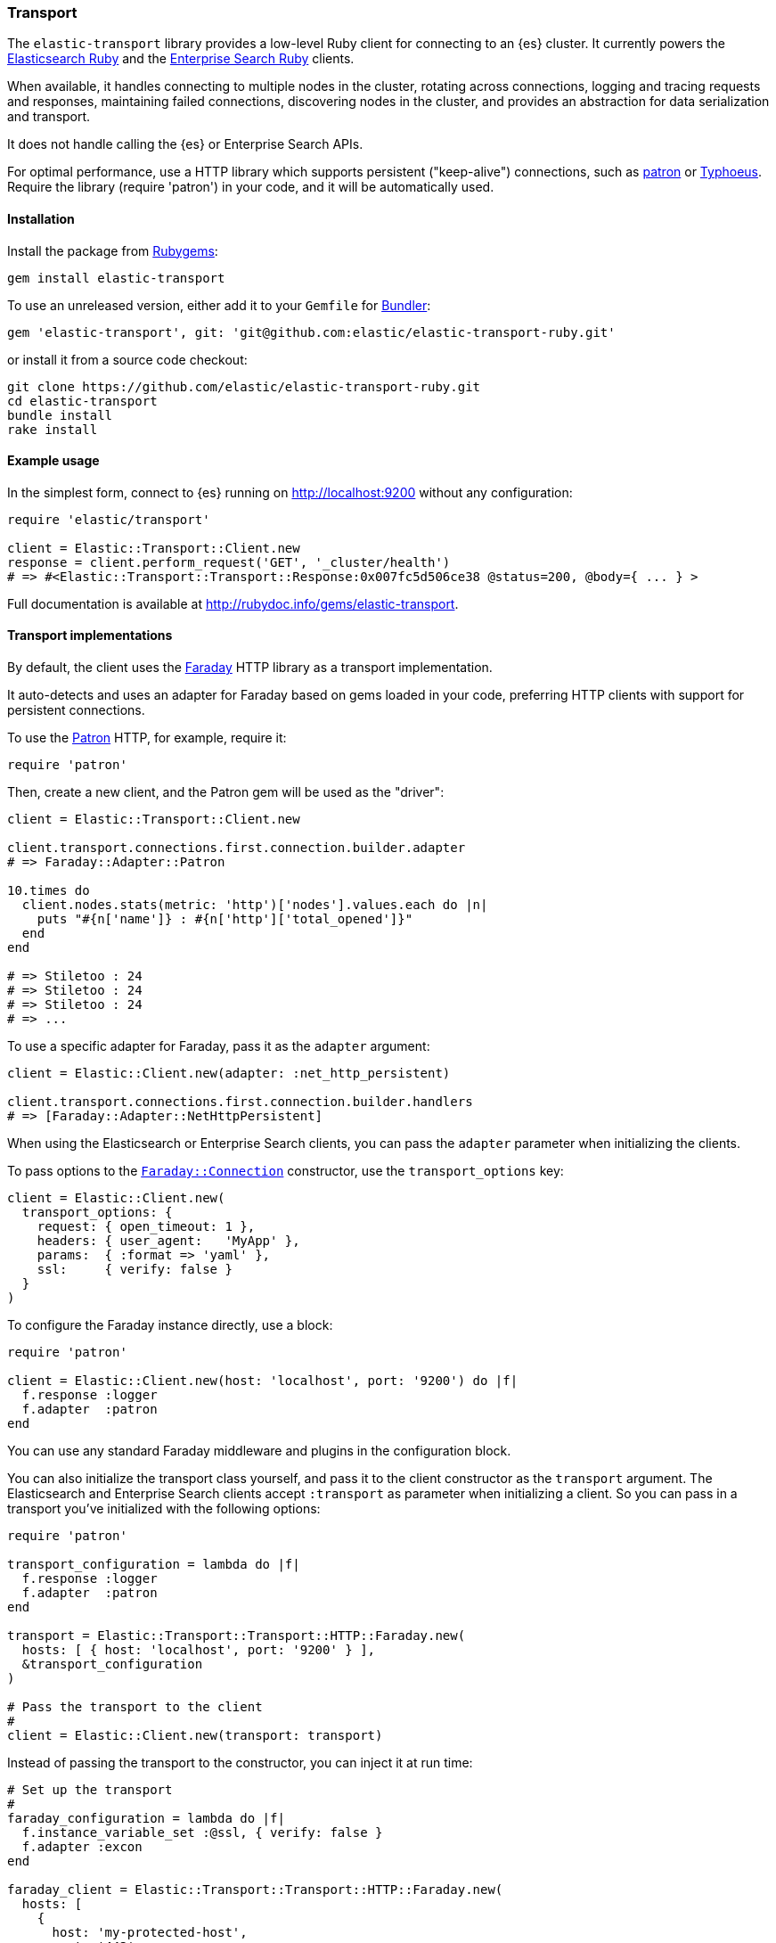 [[transport]]
=== Transport

The `elastic-transport` library provides a low-level Ruby client for connecting to an {es} cluster. It currently powers the https://www.elastic.co/guide/en/elasticsearch/client/ruby-api/current/index.html[Elasticsearch Ruby] and the https://www.elastic.co/guide/en/enterprise-search-clients/ruby/current/index.html[Enterprise Search Ruby] clients.

When available, it handles connecting to multiple nodes in the cluster, rotating across connections, logging and tracing requests and responses, maintaining failed connections, discovering nodes in the cluster, and provides an abstraction for data serialization and transport.

It does not handle calling the {es} or Enterprise Search APIs.

For optimal performance, use a HTTP library which supports persistent ("keep-alive") connections, such as https://github.com/toland/patron[patron] or https://github.com/typhoeus/typhoeus[Typhoeus]. Require the library (require 'patron') in your code, and it will be automatically used.

[discrete]
[[transport-install]]
==== Installation

Install the package from https://rubygems.org/[Rubygems]:

```
gem install elastic-transport
```

To use an unreleased version, either add it to your `Gemfile` for 
http://gembundler.com/[Bundler]:

```
gem 'elastic-transport', git: 'git@github.com:elastic/elastic-transport-ruby.git'
```

or install it from a source code checkout:

```
git clone https://github.com/elastic/elastic-transport-ruby.git
cd elastic-transport
bundle install
rake install
```


[discrete]
[[transport-example-usage]]
==== Example usage

In the simplest form, connect to {es} running on http://localhost:9200 without any configuration:

[source,rb]
----------------------------
require 'elastic/transport'

client = Elastic::Transport::Client.new
response = client.perform_request('GET', '_cluster/health')
# => #<Elastic::Transport::Transport::Response:0x007fc5d506ce38 @status=200, @body={ ... } >
----------------------------

Full documentation is available at http://rubydoc.info/gems/elastic-transport.

[discrete]
[[transport-implementations]]
==== Transport implementations

By default, the client uses the https://rubygems.org/gems/faraday[Faraday] HTTP library as a transport implementation.

It auto-detects and uses an adapter for Faraday based on gems loaded in your code, preferring HTTP clients with support for persistent connections.

To use the https://github.com/toland/patron[Patron] HTTP, for example, require it:

```
require 'patron'
```

Then, create a new client, and the Patron gem will be used as the "driver":

```ruby
client = Elastic::Transport::Client.new

client.transport.connections.first.connection.builder.adapter
# => Faraday::Adapter::Patron

10.times do
  client.nodes.stats(metric: 'http')['nodes'].values.each do |n|
    puts "#{n['name']} : #{n['http']['total_opened']}"
  end
end

# => Stiletoo : 24
# => Stiletoo : 24
# => Stiletoo : 24
# => ...
```

To use a specific adapter for Faraday, pass it as the `adapter` argument:

```ruby
client = Elastic::Client.new(adapter: :net_http_persistent)

client.transport.connections.first.connection.builder.handlers
# => [Faraday::Adapter::NetHttpPersistent]
```

When using the Elasticsearch or Enterprise Search clients, you can pass the `adapter` parameter when initializing the clients.

To pass options to the https://github.com/lostisland/faraday/blob/master/lib/faraday/connection.rb[`Faraday::Connection`] constructor, use the `transport_options` key:

```ruby
client = Elastic::Client.new(
  transport_options: {
    request: { open_timeout: 1 },
    headers: { user_agent:   'MyApp' },
    params:  { :format => 'yaml' },
    ssl:     { verify: false }
  }
)
```

To configure the Faraday instance directly, use a block:

```ruby
require 'patron'

client = Elastic::Client.new(host: 'localhost', port: '9200') do |f|
  f.response :logger
  f.adapter  :patron
end
```

You can use any standard Faraday middleware and plugins in the configuration block.

You can also initialize the transport class yourself, and pass it to the client constructor as the `transport` argument. The Elasticsearch and Enterprise Search clients accept `:transport` as parameter when initializing a client. So you can pass in a transport you've initialized with the following options:

```ruby
require 'patron'

transport_configuration = lambda do |f|
  f.response :logger
  f.adapter  :patron
end

transport = Elastic::Transport::Transport::HTTP::Faraday.new(
  hosts: [ { host: 'localhost', port: '9200' } ],
  &transport_configuration
)

# Pass the transport to the client
#
client = Elastic::Client.new(transport: transport)
```

Instead of passing the transport to the constructor, you can inject it at run time:

```ruby
# Set up the transport
#
faraday_configuration = lambda do |f|
  f.instance_variable_set :@ssl, { verify: false }
  f.adapter :excon
end

faraday_client = Elastic::Transport::Transport::HTTP::Faraday.new(
  hosts: [
    {
      host: 'my-protected-host',
      port: '443',
      user: 'USERNAME',
      password: 'PASSWORD',
      scheme: 'https'
    }
  ],
  &faraday_configuration
)

# Create a default client
#
client = Elastic::Client.new

# Inject the transport to the client
#
client.transport = faraday_client
```

You can also use a bundled https://rubygems.org/gems/curb[Curb] based transport implementation:

```ruby
require 'curb'
require 'elastic/transport/transport/http/curb'

client = Elastic::Client.new(transport_class: Elastic::Transport::Transport::HTTP::Curb)

client.transport.connections.first.connection
# => #<Curl::Easy http://localhost:9200/>
```

It's possible to customize the Curb instance by passing a block to the constructor as well (in this case, as an inline block):

```ruby
transport = Elastic::Transport::Transport::HTTP::Curb.new(
  hosts: [ { host: 'localhost', port: '9200' } ],
  & lambda { |c| c.verbose = true }
)

client = Elastic::Client.new(transport: transport)
```

You can write your own transport implementation by including the {Elastic::Transport::Transport::Base} module, implementing the required contract, and passing it to the client as the `transport_class` parameter – or by injecting it directly.

[discrete]
[[transport-architecture]]
==== Transport architecture

* `Elastic::Transport::Client` is composed of `Elastic::Transport::Transport`.

* `Elastic::Transport::Transport` is composed of `Elastic::Transport::Transport::Connections`, and an instance of logger, tracer, serializer and sniffer.

* Logger and tracer can be any object conforming to Ruby logging interface, for example, an instance of https://ruby-doc.org/stdlib-1.9.3/libdoc/logger/rdoc/Logger.html[`Logger`], https://rubygems.org/gems/log4r[log4r], https://github.com/TwP/logging/[logging], and so on.

* The `Elastic::Transport::Transport::Serializer::Base` implementations handle converting data for {es} (for example, to JSON). You can implement your own serializer.

* `Elastic::Transport::Transport::Sniffer` allows to discover nodes in the cluster and use them as connections.

* `Elastic::Transport::Transport::Connections::Collection` is composed of `Elastic::Transport::Transport::Connections::Connection` instances and a selector instance.

* `Elastic::Transport::Transport::Connections::Connection` contains the connection attributes such as hostname and port, as well as the concrete persistent "session" connected to a specific node.

* The `Elastic::Transport::Transport::Connections::Selector::Base` implementations allow to choose connections from the pool, for example, in a round-robin or random fashion. You can implement your own selector strategy.
